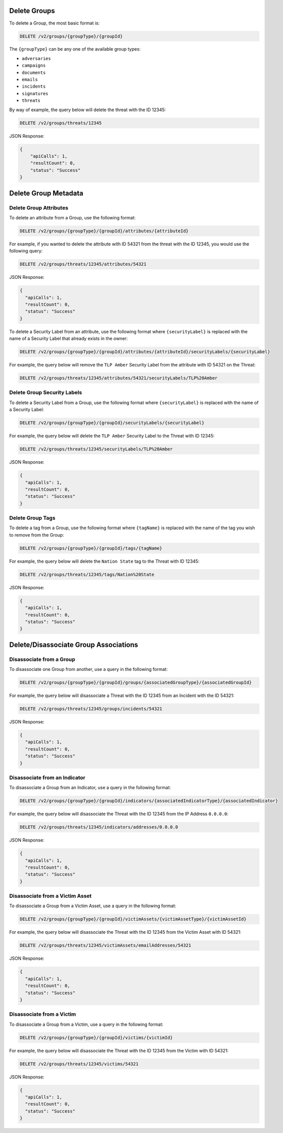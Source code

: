 Delete Groups
-------------

To delete a Group, the most basic format is:

.. code::

    DELETE /v2/groups/{groupType}/{groupId}

The ``{groupType}`` can be any one of the available group types:

- ``adversaries``
- ``campaigns``
- ``documents``
- ``emails``
- ``incidents``
- ``signatures``
- ``threats``
  
By way of example, the query below will delete the threat with the ID 12345:

.. code::

    DELETE /v2/groups/threats/12345

JSON Response:

.. code:: json

    {
        "apiCalls": 1,
        "resultCount": 0,
        "status": "Success"
    }

Delete Group Metadata
---------------------

Delete Group Attributes
^^^^^^^^^^^^^^^^^^^^^^^

To delete an attribute from a Group, use the following format:

.. code::

    DELETE /v2/groups/{groupType}/{groupId}/attributes/{attributeId}

For example, if you wanted to delete the attribute with ID 54321 from the threat with the ID 12345, you would use the following query:

.. code::

    DELETE /v2/groups/threats/12345/attributes/54321

JSON Response:

.. code:: json

    {
      "apiCalls": 1,
      "resultCount": 0,
      "status": "Success"
    }

To delete a Security Label from an attribute, use the following format where ``{securityLabel}`` is replaced with the name of a Security Label that already exists in the owner:

.. code::

    DELETE /v2/groups/{groupType}/{groupId}/attributes/{attributeId}/securityLabels/{securityLabel}

For example, the query below will remove the ``TLP Amber`` Security Label from the attribute with ID 54321 on the Threat:

.. code::

    DELETE /v2/groups/threats/12345/attributes/54321/securityLabels/TLP%20Amber

Delete Group Security Labels
^^^^^^^^^^^^^^^^^^^^^^^^^^^^

To delete a Security Label from a Group, use the following format where ``{securityLabel}`` is replaced with the name of a Security Label:

.. code::

    DELETE /v2/groups/{groupType}/{groupId}/securityLabels/{securityLabel}

For example, the query below will delete the ``TLP Amber`` Security Label to the Threat with ID 12345:

.. code::

    DELETE /v2/groups/threats/12345/securityLabels/TLP%20Amber

JSON Response:

.. code:: json
    
    {
      "apiCalls": 1,
      "resultCount": 0,
      "status": "Success"
    }

Delete Group Tags
^^^^^^^^^^^^^^^^^

To delete a tag from a Group, use the following format where ``{tagName}`` is replaced with the name of the tag you wish to remove from the Group:

.. code::

    DELETE /v2/groups/{groupType}/{groupId}/tags/{tagName}

For example, the query below will delete the ``Nation State`` tag to the Threat with ID 12345:

.. code::

    DELETE /v2/groups/threats/12345/tags/Nation%20State

JSON Response:

.. code:: json

    {
      "apiCalls": 1,
      "resultCount": 0,
      "status": "Success"
    }

Delete/Disassociate Group Associations
--------------------------------------

Disassociate from a Group
^^^^^^^^^^^^^^^^^^^^^^^^^

To disassociate one Group from another, use a query in the following format:

.. code::

    DELETE /v2/groups/{groupType}/{groupId}/groups/{associatedGroupType}/{associatedGroupId}

For example, the query below will disassociate a Threat with the ID 12345 from an Incident with the ID 54321:

.. code::

    DELETE /v2/groups/threats/12345/groups/incidents/54321

JSON Response:

.. code:: json

    {
      "apiCalls": 1,
      "resultCount": 0,
      "status": "Success"
    }

Disassociate from an Indicator
^^^^^^^^^^^^^^^^^^^^^^^^^^^^^^

To disassociate a Group from an Indicator, use a query in the following format:

.. code::

    DELETE /v2/groups/{groupType}/{groupId}/indicators/{associatedIndicatorType}/{associatedIndicator}

For example, the query below will disassociate the Threat with the ID 12345 from the IP Address ``0.0.0.0``:

.. code::

    DELETE /v2/groups/threats/12345/indicators/addresses/0.0.0.0

JSON Response:

.. code:: json

    {
      "apiCalls": 1,
      "resultCount": 0,
      "status": "Success"
    }

Disassociate from a Victim Asset
^^^^^^^^^^^^^^^^^^^^^^^^^^^^^^^^

To disassociate a Group from a Victim Asset, use a query in the following format:

.. code::

    DELETE /v2/groups/{groupType}/{groupId}/victimAssets/{victimAssetType}/{victimAssetId}

For example, the query below will disassociate the Threat with the ID 12345 from the Victim Asset with ID 54321:

.. code::

    DELETE /v2/groups/threats/12345/victimAssets/emailAddresses/54321

JSON Response:

.. code:: json

    {
      "apiCalls": 1,
      "resultCount": 0,
      "status": "Success"
    }


Disassociate from a Victim
^^^^^^^^^^^^^^^^^^^^^^^^^^

To disassociate a Group from a Victim, use a query in the following format:

.. code::

    DELETE /v2/groups/{groupType}/{groupId}/victims/{victimId}

For example, the query below will disassociate the Threat with the ID 12345 from the Victim with ID 54321:

.. code::

    DELETE /v2/groups/threats/12345/victims/54321

JSON Response:

.. code:: json

    {
      "apiCalls": 1,
      "resultCount": 0,
      "status": "Success"
    }
